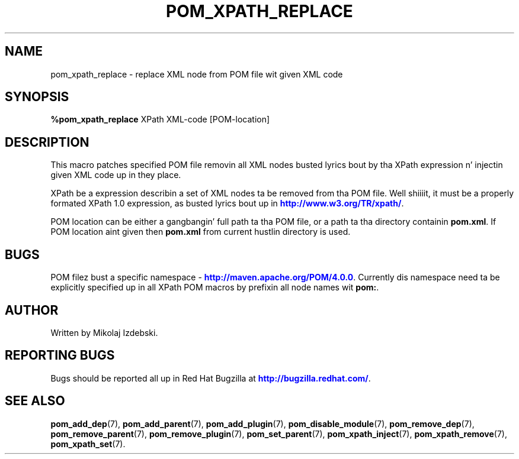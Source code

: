 '\" t
.\"     Title: pom_xpath_replace
.\"    Author: [see tha "AUTHOR" section]
.\" Generator: DocBook XSL Stylesheets v1.78.1 <http://docbook.sf.net/>
.\"      Date: 11/06/2013
.\"    Manual: Java Packages Tools
.\"    Source: JAVAPACKAGES
.\"  Language: Gangsta
.\"
.TH "POM_XPATH_REPLACE" "7" "11/06/2013" "JAVAPACKAGES" "Java Packages Tools"
.\" -----------------------------------------------------------------
.\" * Define some portabilitizzle stuff
.\" -----------------------------------------------------------------
.\" ~~~~~~~~~~~~~~~~~~~~~~~~~~~~~~~~~~~~~~~~~~~~~~~~~~~~~~~~~~~~~~~~~
.\" http://bugs.debian.org/507673
.\" http://lists.gnu.org/archive/html/groff/2009-02/msg00013.html
.\" ~~~~~~~~~~~~~~~~~~~~~~~~~~~~~~~~~~~~~~~~~~~~~~~~~~~~~~~~~~~~~~~~~
.ie \n(.g .ds Aq \(aq
.el       .ds Aq '
.\" -----------------------------------------------------------------
.\" * set default formatting
.\" -----------------------------------------------------------------
.\" disable hyphenation
.nh
.\" disable justification (adjust text ta left margin only)
.ad l
.\" -----------------------------------------------------------------
.\" * MAIN CONTENT STARTS HERE *
.\" -----------------------------------------------------------------
.SH "NAME"
pom_xpath_replace \- replace XML node from POM file wit given XML code
.SH "SYNOPSIS"
.sp
\fB%pom_xpath_replace\fR XPath XML\-code [POM\-location]
.SH "DESCRIPTION"
.sp
This macro patches specified POM file removin all XML nodes busted lyrics bout by tha XPath expression n' injectin given XML code up in they place\&.
.sp
XPath be a expression describin a set of XML nodes ta be removed from tha POM file\&. Well shiiiit, it must be a properly formated XPath 1\&.0 expression, as busted lyrics bout up in \m[blue]\fBhttp://www\&.w3\&.org/TR/xpath/\fR\m[]\&.
.sp
POM location can be either a gangbangin' full path ta tha POM file, or a path ta tha directory containin \fBpom\&.xml\fR\&. If POM location aint given then \fBpom\&.xml\fR from current hustlin directory is used\&.
.SH "BUGS"
.sp
POM filez bust a specific namespace \- \m[blue]\fBhttp://maven\&.apache\&.org/POM/4\&.0\&.0\fR\m[]\&. Currently dis namespace need ta be explicitly specified up in all XPath POM macros by prefixin all node names wit \fBpom:\fR\&.
.SH "AUTHOR"
.sp
Written by Mikolaj Izdebski\&.
.SH "REPORTING BUGS"
.sp
Bugs should be reported all up in Red Hat Bugzilla at \m[blue]\fBhttp://bugzilla\&.redhat\&.com/\fR\m[]\&.
.SH "SEE ALSO"
.sp
\fBpom_add_dep\fR(7), \fBpom_add_parent\fR(7), \fBpom_add_plugin\fR(7), \fBpom_disable_module\fR(7), \fBpom_remove_dep\fR(7), \fBpom_remove_parent\fR(7), \fBpom_remove_plugin\fR(7), \fBpom_set_parent\fR(7), \fBpom_xpath_inject\fR(7), \fBpom_xpath_remove\fR(7), \fBpom_xpath_set\fR(7)\&.
